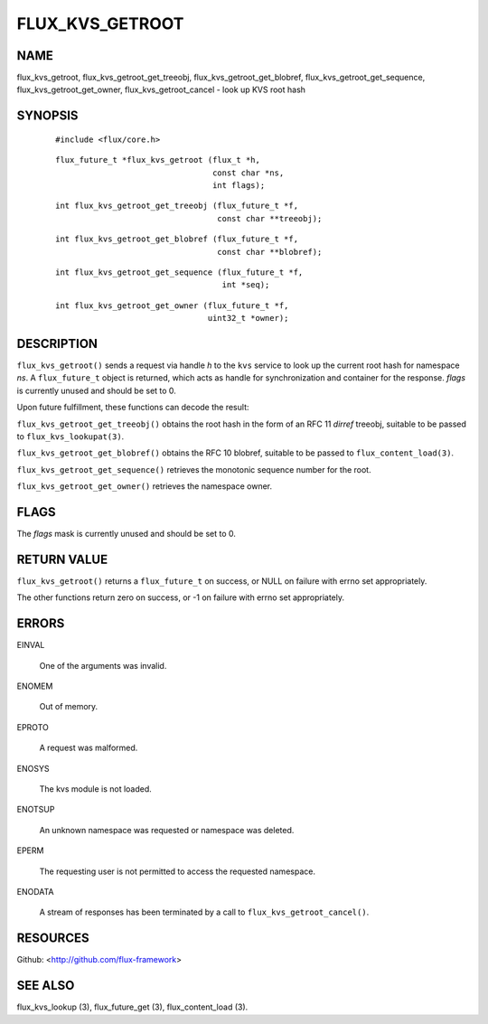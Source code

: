 ================
FLUX_KVS_GETROOT
================


NAME
====

flux_kvs_getroot, flux_kvs_getroot_get_treeobj, flux_kvs_getroot_get_blobref, flux_kvs_getroot_get_sequence, flux_kvs_getroot_get_owner, flux_kvs_getroot_cancel - look up KVS root hash

SYNOPSIS
========

   ::

      #include <flux/core.h>

..

   ::

      flux_future_t *flux_kvs_getroot (flux_t *h,
                                       const char *ns,
                                       int flags);

   ::

      int flux_kvs_getroot_get_treeobj (flux_future_t *f,
                                        const char **treeobj);

..

   ::

      int flux_kvs_getroot_get_blobref (flux_future_t *f,
                                        const char **blobref);

   ::

      int flux_kvs_getroot_get_sequence (flux_future_t *f,
                                         int *seq);

..

   ::

      int flux_kvs_getroot_get_owner (flux_future_t *f,
                                      uint32_t *owner);

DESCRIPTION
===========

``flux_kvs_getroot()`` sends a request via handle *h* to the ``kvs`` service to look up the current root hash for namespace *ns*. A ``flux_future_t`` object is returned, which acts as handle for synchronization and container for the response. *flags* is currently unused and should be set to 0.

Upon future fulfillment, these functions can decode the result:

``flux_kvs_getroot_get_treeobj()`` obtains the root hash in the form of an RFC 11 *dirref* treeobj, suitable to be passed to ``flux_kvs_lookupat(3)``.

``flux_kvs_getroot_get_blobref()`` obtains the RFC 10 blobref, suitable to be passed to ``flux_content_load(3)``.

``flux_kvs_getroot_get_sequence()`` retrieves the monotonic sequence number for the root.

``flux_kvs_getroot_get_owner()`` retrieves the namespace owner.

FLAGS
=====

The *flags* mask is currently unused and should be set to 0.

RETURN VALUE
============

``flux_kvs_getroot()`` returns a ``flux_future_t`` on success, or NULL on failure with errno set appropriately.

The other functions return zero on success, or -1 on failure with errno set appropriately.

ERRORS
======

EINVAL

   One of the arguments was invalid.

ENOMEM

   Out of memory.

EPROTO

   A request was malformed.

ENOSYS

   The kvs module is not loaded.

ENOTSUP

   An unknown namespace was requested or namespace was deleted.

EPERM

   The requesting user is not permitted to access the requested namespace.

ENODATA

   A stream of responses has been terminated by a call to ``flux_kvs_getroot_cancel()``.

RESOURCES
=========

Github: <http://github.com/flux-framework>

SEE ALSO
========

flux_kvs_lookup (3), flux_future_get (3), flux_content_load (3).
